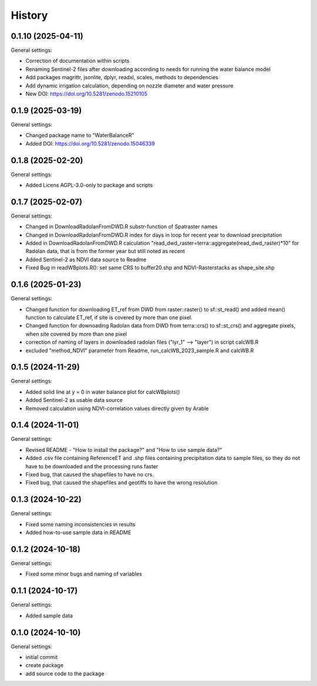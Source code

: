 =======
History
=======

0.1.10 (2025-04-11)
------------------

General settings:

* Correction of documentation within scripts
* Renaming Sentinel-2 files after downloading according to needs for running the water balance model
* Add packages magrittr, jsonlite, dplyr, readxl, scales, methods to dependencies 
* Add dynamic irrigation calculation, depending on nozzle diameter and water pressure
* New DOI: https://doi.org/10.5281/zenodo.15210105


0.1.9 (2025-03-19)
------------------

General settings:

* Changed package name to "WaterBalanceR"
* Added DOI: https://doi.org/10.5281/zenodo.15046339

0.1.8 (2025-02-20)
------------------

General settings:

* Added Licens AGPL-3.0-only to package and scripts

0.1.7 (2025-02-07)
------------------

General settings:

* Changed in DownloadRadolanFromDWD.R substr-function of Spatraster names
* Changed in DownloadRadolanFromDWD.R index for days in loop for recent year to download precipitation
* Added in DownloadRadolanFromDWD.R calculation "read_dwd_raster=terra::aggregate(read_dwd_raster)*10" for Radolan data, that is from the former year but still noted as recent
* Added Sentinel-2 as NDVI data source to Readme
* Fixed Bug in readWBplots.R(): set same CRS to buffer20.shp and NDVI-Rasterstacks as shape_site.shp

0.1.6 (2025-01-23)
------------------

General settings:

* Changed function for downloading ET_ref from DWD from raster::raster() to sf::st_read() and added mean() function to calculate ET_ref, if site is covered by more than one pixel.
* Changed function for downoading Radolan data from DWD from terra::crs() to sf::st_crs() and aggregate pixels, when site covered by more than one pixel
* correction of naming of layers in downloaded radolan files ("lyr_1" --> "layer") in script calcWB.R
* excluded "method_NDVI" parameter from Readme, run_calcWB_2023_sample.R and calcWB.R

0.1.5 (2024-11-29)
------------------

General settings:

* Added solid line at y = 0 in water balance plot for calcWBplots()
* Added Sentinel-2 as usable data source
* Removed calculation using NDVI-correlation values directly given by Arable

0.1.4 (2024-11-01)
------------------

General settings:

* Revised README - "How to install the package?" and "How to use sample data?"
* Added .csv file containing ReferenceET and .shp files containing precipitation data to sample files, so they do not have to be downloaded and the processing runs faster
* Fixed bug, that caused the shapefiles to have no crs.
* Fixed bug, that caused the shapefiles and geotiffs to have the wrong resolution


0.1.3 (2024-10-22)
------------------

General settings:

* Fixed some naming inconsistencies in results
* Added how-to-use sample data in README


0.1.2 (2024-10-18)
------------------

General settings:

* Fixed some minor bugs and naming of variables


0.1.1 (2024-10-17)
------------------

General settings:

* Added sample data


0.1.0 (2024-10-10)
------------------

General settings:

* initial commit
* create package
* add source code to the package


